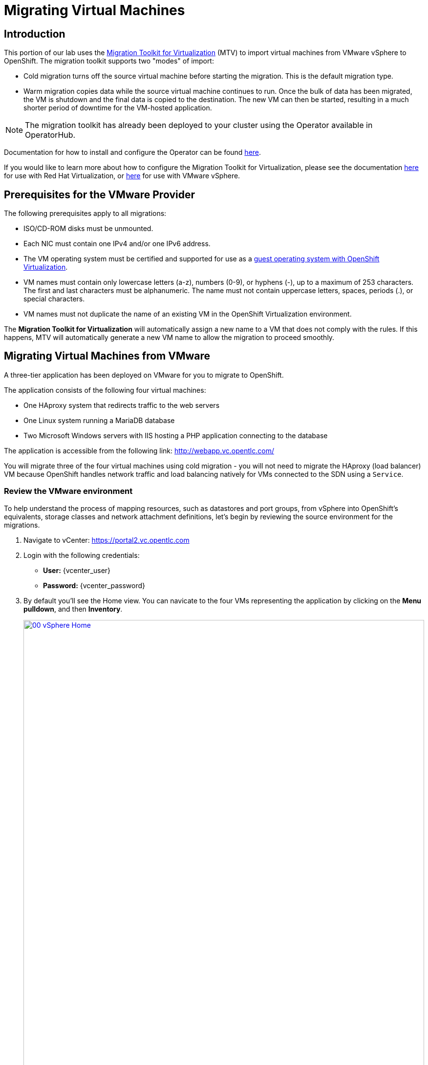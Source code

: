 = Migrating Virtual Machines

== Introduction

This portion of our lab uses the https://access.redhat.com/documentation/en-us/migration_toolkit_for_virtualization/[Migration Toolkit for Virtualization] (MTV) to import virtual machines from VMware vSphere to OpenShift. The migration toolkit supports two "modes" of import:

* Cold migration turns off the source virtual machine before starting the migration. This is the default migration type.
* Warm migration copies data while the source virtual machine continues to run. Once the bulk of data has been migrated, the VM is shutdown and the final data is copied to the destination. The new VM can then be started, resulting in a much shorter period of downtime for the VM-hosted application.

NOTE: The migration toolkit has already been deployed to your cluster using the Operator available in OperatorHub. 

Documentation for how to install and configure the Operator can be found https://access.redhat.com/documentation/en-us/migration_toolkit_for_virtualization/[here].

If you would like to learn more about how to configure the Migration Toolkit for Virtualization, please see the documentation https://access.redhat.com/documentation/en-us/migration_toolkit_for_virtualization/2.5/html/installing_and_using_the_migration_toolkit_for_virtualization/prerequisites#rhv-prerequisites_mtv[here] for use with Red Hat Virtualization, or https://access.redhat.com/documentation/en-us/migration_toolkit_for_virtualization/2.4/html/installing_and_using_the_migration_toolkit_for_virtualization/prerequisites#vmware-prerequisites_mtv[here] for use with VMware vSphere.

[[prerequisites]]
== Prerequisites for the VMware Provider

////
The firewalls must enable traffic over the following ports:

. Network ports required for migrating from VMware vSphere
+
[cols="1,1,1,1,1"]
|===
|*Port*|*Protocol*|*Source*|*Destination*|*Purpose*
|443|TCP|OpenShift nodes|VMware vCenter|VMware provider inventory
Disk transfer authentication
|443|TCP|OpenShift nodes|VMware ESXi hosts|Disk transfer authentication
|902|TCP|OpenShift nodes|VMware ESXi hosts|Disk transfer data copy
|===
////

The following prerequisites apply to all migrations:

* ISO/CD-ROM disks must be unmounted.
* Each NIC must contain one IPv4 and/or one IPv6 address.
* The VM operating system must be certified and supported for use as a link:https://access.redhat.com/articles/973163#ocpvirt[guest operating system with OpenShift Virtualization].
* VM names must contain only lowercase letters (a-z), numbers (0-9), or hyphens (-), up to a maximum of 253 characters. The first and last characters must be alphanumeric. The name must not contain uppercase letters, spaces, periods (.), or special characters.
* VM names must not duplicate the name of an existing VM in the OpenShift Virtualization environment.

The *Migration Toolkit for Virtualization* will automatically assign a new name to a VM that does not comply with the rules. If this happens, MTV will automatically generate a new VM name to allow the migration to proceed smoothly.

[[migrating_vms]]
== Migrating Virtual Machines from VMware

A three-tier application has been deployed on VMware for you to migrate to OpenShift.

The application consists of the following four virtual machines:

* One HAproxy system that redirects traffic to the web servers
* One Linux system running a MariaDB database
* Two Microsoft Windows servers with IIS hosting a PHP application connecting to the database

The application is accessible from the following link: http://webapp.vc.opentlc.com/

You will migrate three of the four virtual machines using cold migration - you will not need to migrate the HAproxy (load balancer) VM because OpenShift handles network traffic and load balancing natively for VMs connected to the SDN using a `Service`.

=== Review the VMware environment

To help understand the process of mapping resources, such as datastores and port groups, from vSphere into OpenShift's equivalents, storage classes and network attachment definitions, let's begin by reviewing the source environment for the migrations.

. Navigate to vCenter:  link:https://portal2.vc.opentlc.com/ui/app/home[https://portal2.vc.opentlc.com^]

. Login with the following credentials:
- *User:* {vcenter_user}
- *Password:* {vcenter_password}

. By default you'll see the Home view. You can navicate to the four VMs representing the application by clicking on the *Menu pulldown*, and then *Inventory*.
+
image::module-05/00_vSphere_Home.png[link=self, window=blank, width=100%]
+
Now click the *Workloads* icon.
+
image::module-05/00_vSphere_VM_List.png[link=self, window=blank, width=100%]
+
////
[NOTE]
The VMs with the suffix `_running` are the active ones. As for the migration have to be stopped, a clone of the VMs were created for the migration. Those VMs are the ones without that suffix.
////
. Change to the networks view, then expand the tree to view the port group used by the virtual machines. Note that the name is `segment-migrating-to-ocpvirt`.
+
image::module-05/01_vSphere_Network.png[link=self, window=blank, width=100%]

. Finally, review the datastore by browsing to the datastores view. Expand the tree to see the name of the datastore, `WorkloadDatastore`, and optionally browse to the *VMs* sub-tab to view the capacity used by each virtual machine.
+
image::module-05/02_vSphere_Datastore.png[link=self, window=blank, width=100%]

=== Review the VMware provider to the migration toolkit

The *Migration Toolkit for Virtualization* (*MTV*) uses the VMware Virtual Disk Development Kit (*VDDK*) SDK to transfer virtual disks from VMware vSphere. The VDDK has already been configured for you in this environment.

. Navigate in the left menu to *Migration* -> *Providers for virtualization*
. Select project `openshift-mtv`
+
image::module-05/03_MTV_Providers.png[link=self, window=blank, width=100%]
+
[TIP]
MTV 2.4 and later are project/namespace aware and do not require administrator privileges. You can delegate VM imports to application teams and VM users so that they can self-serve and migrate at their own pace!

. By default, there is a provider called `host` which represents *OpenShift Virtualization* as a target platform.
+
image::module-05/04_MTV_Provider_list.png[link=self, window=blank, width=100%]

. The lab is already configured with the VMWare provider named `vmware`.

////
However, you will need to register the source vCenter system to the Migration Toolkit for Virtualization as a new provider.

. By default, there is a provider called `host` which represents *OpenShift Virtualization* as a target platform
+
image::module-05/04_MTV_Provider_list.png[link=self, window=blank, width=100%]

. Press *Create Provider* button in the top right. A dialog it will appear.
+
image::module-05/05_MTV_Create_Provider.png[link=self, window=blank, width=100%]
+
. Select *VMware* on the *Provider type* dropdown and fill the following data:
.. *Name*: `vmware`
.. *vCenter host name or IP address*: `portal.vc.opentlc.com`
.. *vCenter user name*: {vcenter_user}
.. *vCenter password*: {vcenter_password}
.. *VDDK init image*: `image-registry.openshift-image-registry.svc:5000/openshift/vddk:latest`
.. *SHA-1 fingerprint*: `70:2D:52:D2:D1:A5:A2:75:58:8F:3D:07:D5:7E:E9:73:81:BC:88:A2`
+
image::module-05/06_MTV_Fill_Dialog.png[link=self, window=blank, width=100%]
.  Press *Create* and wait till the *Status* column is changed to `Ready`
+
image::module-05/07_MTV_Provider_Added.png[link=self, window=blank, width=100%]

Now MTV knows about your VMware vSphere environment and can connect to it.
////

=== Create storage and network mappings

Storage and networking resources are managed differently in VMware vSphere and Red Hat OpenShift Virtualization. Therefore it is necessary to create mappings from the source datastores and networks in VMware vSphere to the equivalent resources in OpenShift so that the migration toolkit understands how to connect and place virtual machines after they are imported.

These only need to be configured once and are then reused in subsequent VM Migration Plans.

. Navigate in the left menu to *Migration* -> *NetworkMaps for virtualization* and click on the *Create NetworkMap* button.
+
image::module-05/08_MTV_NetworkMaps.png[link=self, window=blank, width=100%]

. Fill in the following information in the appeared dialog. Press *Create*.
.. *Name*: `mapping-segment`
.. *Source provider*: `vmware`
.. *Target provider*: `host`
.. Click *Add*
.. *Source networks*: `segment-migrating-to-ocpvirt`
.. *Target network*: `Pod network (default)`
+
image::module-05/09_Add_VMWARE_Mapping_Network.png[link=self, window=blank, width=100%]

. Ensure the created mapping has the *Status* `Ready`.
+
image::module-05/10_List_VMWARE_Mapping_Network.png[link=self, window=blank, width=100%]

. Navigate in the left menu to *Migration* -> *StorageMaps for virtualization* and click on the *Create StorageMap* button.
+
image::module-05/11_MTV_StorageMaps.png[link=self, window=blank, width=100%]

. Fill in the following information. Press *Create*.
.. *Name*: `mapping-datastore`
.. *Source provider*: `vmware`
.. *Target provider*: `host`
.. Click *Add*
.. *Source storage*: `WorkloadDatastore`
.. *Target storage classs*: `ocs-storagecluster-ceph-rbd-virtualization`
+
image::module-05/12_Add_VMWARE_Mapping_Storage.png[link=self, window=blank, width=100%]

. Ensure the created mapping has the *Status* `Ready`.
+
image::module-05/13_List_VMWARE_Mapping_Storage.png[link=self, window=blank, width=100%]

=== Create a Migration Plan

Now that you have the virtualization provider and the two mappings (network & storage) you can create a Migration Plan - this plan selects which VMs to migrate from VMware vSphere to Red Hat OpenShift Virtualization and how to execute the migration (cold/warm, network mapping, storage mapping, pre-/post-hooks, etc.).

. Navigate in the left menu to *Migration* -> *Plans for virtualization* and press *Create plan*.
+
image::module-05/14_Create_VMWARE_Plan.png[link=self, window=blank, width=100%]

. On the wizard fill the following information on the *General settings* step. Press *Next* when done.
.. *Plan name*: `move-webapp-vmware`
.. *Source provider*: `vmware`
.. *Target provider*: `host`
.. *Target namespace*: `vmexamples`
+
image::module-05/15_General_VMWARE_Plan.png[link=self, window=blank, width=100%]

. On the next step, select `All datacenters`  and press *Next*.
+
image::module-05/16_VM_Filter_VMWARE_Plan.png[link=self, window=blank, width=100%]

. On the next step select the three VMs we would like to move. Press *Next*.
.. database
.. winweb01
.. winweb02
+
image::module-05/17_VM_Select_VMWARE_Plan.png[link=self, window=blank, width=100%]

. On the *Network mapping* step select `mapping-segment` and press *Next*.
+
image::module-05/18_Network_VMWARE_Plan.png[link=self, window=blank, width=100%]

. On the *Storage mapping* step select `mapping-datastore` and press *Next*.
+
image::module-05/19_Storage_VMWARE_Plan.png[link=self, window=blank, width=100%]

. Press *Next* on the steps *Type* and *Hooks*.

. Review the configuration specified and press *Finish*.
+
image::module-05/20_Finish_VMWARE_Plan.png[link=self, window=blank, width=100%]

. Ensure the status of the plan is *Ready*.
+
image::module-05/21_Ready_VMWARE_Plan.png[link=self, window=blank, width=100%]

. Press *Start* on the right, and again on the confirmation window that pops up to begin the migration of the three VMs.
+
image::module-05/22_Initialize_VMWARE_Plan.png[link=self, window=blank, width=100%]
+
[IMPORTANT]
====
Having many participants performing the same task in parallel can cause this task to perform slower than in a real environment. Please be patient.
====
+
. After several minutes the migration has completed.
+
image::module-05/23_Completed_VMWARE_Plan.png[link=self, window=blank, width=100%]
+
. The selected VMs have now been migrated and can be started on OpenShift Virtualization. You can now connect to the VM's console and interact with it, just as you would have previously in VMware vCenter.

== Summary

In this section we explored the Migration Toolkit for Virtualization, and used it to assist with the migration of existing virtual machines from a VMware vSphere environment to OpenShift Virtualization. In addition to the Migration Toolkit for Virtualization, there are three other migration toolkits. The combination of these can be used to move many types of workloads into and within OpenShift clusters depending on your organization's needs. 

* https://developers.redhat.com/products/mtr/overview[Migration Toolkit for Runtimes] - Assist and accelerate Java application modernization and migration.
* https://access.redhat.com/documentation/en-us/migration_toolkit_for_applications/[Migration Toolkit for Applications] - Accelerate large-scale application modernization efforts to containers and Kubernetes.
* https://docs.openshift.com/container-platform/4.15/migration_toolkit_for_containers/about-mtc.html[Migration Toolkit for Containers] - Migrate stateful application workloads between OpenShift clusters.

For more information about these other migration toolkits, please reach out to your Red Hat account team.
